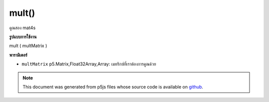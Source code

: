 .. raw:: html

	<script src="https://sketch.netpie.io/widget/p5-widget.js"></script>

mult()
======

คูณสอง mat4s

.. multiply two mat4s
**รูปแบบการใช้งาน**

mult ( multMatrix )

**พารามิเตอร์**

- ``multMatrix``  p5.Matrix,Float32Array,Array: เมทริกซ์ที่เราต้องการคูณด้วย

.. ``multMatrix``  p5.Matrix,Float32Array,Array: The matrix
                                               we want to multiply by

.. note:: This document was generated from p5js files whose source code is available on `github <https://github.com/processing/p5.js>`_.

